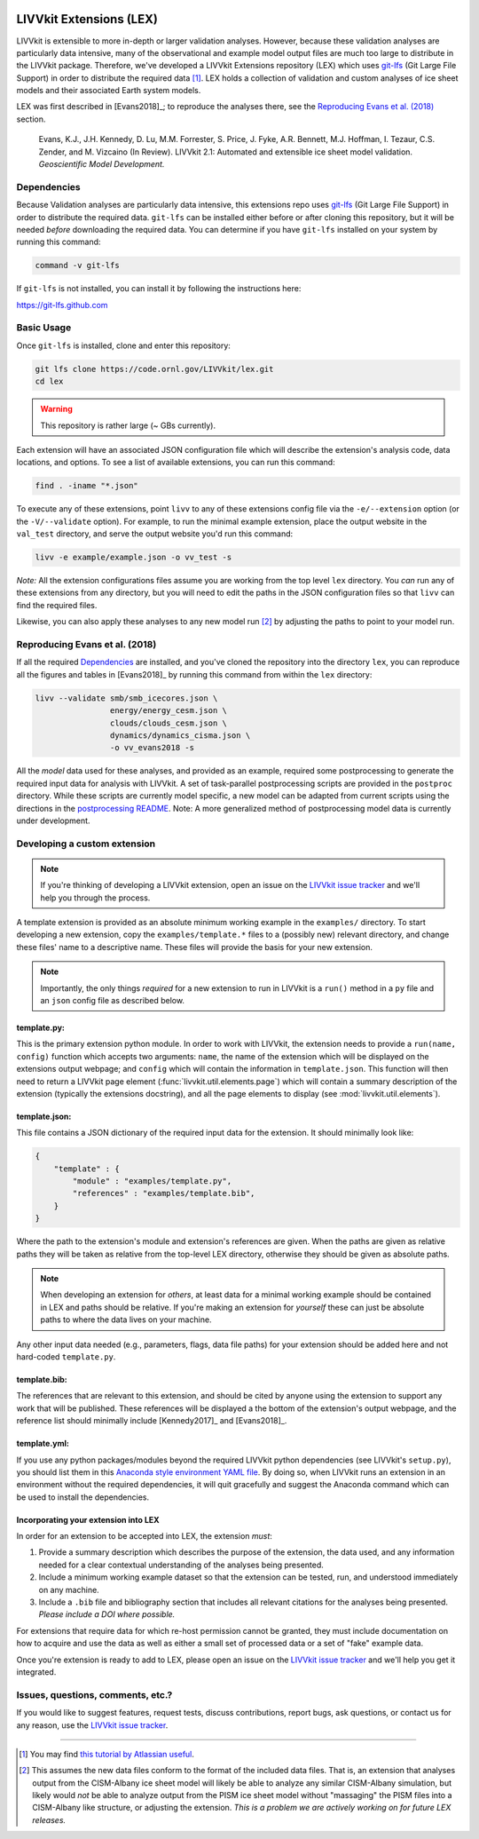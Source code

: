 .. figure:: _static/livvkit.png
    :width: 400px
    :align: center
    :alt: LIVVkit

LIVVkit Extensions (LEX)
========================

LIVVkit is extensible to more in-depth or larger validation analyses. However, because these validation
analyses are particularly data intensive, many of the observational and example model output files are
much too large to distribute in the LIVVkit package. Therefore, we've developed a LIVVkit Extensions
repository (LEX) which uses `git-lfs <https://git-lfs.github.com>`_ (Git Large File Support) in order to
distribute the required data  [#]_. LEX holds a collection of  validation and custom analyses of ice sheet models and their associated Earth
system models.

LEX was first described in [Evans2018]_; to reproduce the analyses there, see the
`Reproducing Evans et al. (2018)`_ section.

    Evans, K.J., J.H. Kennedy, D. Lu, M.M. Forrester, S. Price, J. Fyke,
    A.R. Bennett, M.J. Hoffman, I. Tezaur, C.S. Zender, and M. Vizcaino (In Review).
    LIVVkit 2.1: Automated and extensible ice sheet model validation.
    *Geoscientific Model Development.*

Dependencies
------------

Because Validation analyses are particularly data intensive, this extensions repo
uses `git-lfs <https://git-lfs.github.com>`_ (Git Large File Support) in order to
distribute the required data. ``git-lfs`` can be installed either before or after
cloning this repository, but it will be needed *before* downloading the required
data. You can determine if you have ``git-lfs`` installed on your system by running
this command:

.. code:: bash

    command -v git-lfs


If ``git-lfs`` is not installed, you can install it by following the instructions here:

https://git-lfs.github.com

Basic Usage
-----------

Once ``git-lfs`` is installed, clone and enter this repository:

.. code:: bash

    git lfs clone https://code.ornl.gov/LIVVkit/lex.git
    cd lex

.. warning::

    This repository is rather large (~ GBs currently).

Each extension will have an associated JSON configuration file which will describe
the extension's analysis code, data locations, and options. To see a list of
available extensions, you can run this command:

.. code:: bash

    find . -iname "*.json"

To execute any of these extensions, point ``livv``
to any of these extensions config file via the ``-e/--extension`` option (or the
``-V/--validate`` option). For example, to run the minimal example extension,
place the output website in the ``val_test`` directory, and serve the output website
you'd run this command:

.. code:: bash

    livv -e example/example.json -o vv_test -s


*Note:* All the extension configurations files assume you are working from the
top level ``lex`` directory. You *can* run any of these extensions from any
directory, but you will need to edit the paths in the JSON configuration files so
that ``livv`` can find the required files.

Likewise, you can also apply these analyses to any new model run [#]_ by adjusting
the paths to point to your model run.

Reproducing Evans et al. (2018)
-------------------------------

If all the required `Dependencies`_ are installed, and you've cloned the repository
into the directory ``lex``, you can reproduce all the figures and tables in
[Evans2018]_ by running this command from within the ``lex`` directory:

.. code:: bash

    livv --validate smb/smb_icecores.json \
                    energy/energy_cesm.json \
                    clouds/clouds_cesm.json \
                    dynamics/dynamics_cisma.json \
                    -o vv_evans2018 -s

All the *model* data used for these analyses, and provided as an example, required some
postprocessing to generate the required input data for analysis with LIVVkit. A set of task-parallel
postprocessing scripts are provided in the ``postproc`` directory. While these scripts are
currently model specific, a new model can be adapted from current scripts using the directions in
the `postprocessing README <https://code.ornl.gov/LIVVkit/lex/blob/master/postproc/README.md>`__.
Note: A more generalized method of postprocessing model data is currently under development.

Developing a custom extension
-----------------------------

.. note::

    If you're thinking of developing a LIVVkit extension, open an issue on the
    `LIVVkit issue tracker <https://github.com/LIVVkit/LIVVkit/issues>`_ and
    we'll help you through the process.

A template extension is provided as an absolute minimum working example
in the ``examples/`` directory. To start developing a new extension, copy the
``examples/template.*`` files to a (possibly new) relevant directory, and change
these files' name to a descriptive name. These files will provide the basis for your
new extension.

.. note::

    Importantly, the only things *required* for a new extension to run in LIVVkit
    is a ``run()`` method in a ``py`` file and an ``json`` config file as described
    below.

template.py:
^^^^^^^^^^^^

This is the primary extension python module. In order to work with LIVVkit, the
extension needs to provide a ``run(name, config)`` function which accepts two arguments:
``name``, the name of the extension which will be displayed on the extensions output
webpage; and ``config`` which will contain the information in ``template.json``. This
function will then need to return a LIVVkit page element (:func:`livvkit.util.elements.page`)
which will contain a summary description of the extension (typically the extensions docstring),
and all the page elements to display (see :mod:`livvkit.util.elements`).


template.json:
^^^^^^^^^^^^^^

This file contains a JSON dictionary of the required input data for the extension. It
should minimally look like:

.. code:: json

    {
        "template" : {
            "module" : "examples/template.py",
            "references" : "examples/template.bib",
        }
    }

Where the path to the extension's module and extension's references are given.
When the paths are given as relative paths they will be taken as relative from the
top-level LEX directory, otherwise they should be given as absolute paths.

.. note::

    When developing an extension for *others*, at least data for a minimal working
    example should be contained in LEX and paths should be relative. If you're making
    an extension for *yourself* these can just be absolute paths to where the data
    lives on your machine.


Any other input data needed (e.g., parameters, flags, data file paths) for your
extension should be added here and not hard-coded ``template.py``.

template.bib:
^^^^^^^^^^^^^

The references that are relevant to this extension, and should be cited by anyone
using the extension to support any work that will be published. These references
will be displayed a the bottom of the extension's output webpage, and the reference
list should minimally include [Kennedy2017]_ and [Evans2018]_.


template.yml:
^^^^^^^^^^^^^

If you use any python packages/modules beyond the required LIVVkit python dependencies
(see LIVVkit's ``setup.py``), you should list them in this `Anaconda style environment
YAML file <https://conda.io/docs/user-guide/tasks/manage-environments.html?highlight=yml#create-env-file-manually>`__.
By doing so, when LIVVkit runs an extension in an environment without the required
dependencies, it will quit gracefully and suggest the Anaconda command which can
be used to install the dependencies.



Incorporating your extension into LEX
^^^^^^^^^^^^^^^^^^^^^^^^^^^^^^^^^^^^^

In order for an extension to be accepted into LEX, the extension *must*:

#. Provide a summary description which describes the purpose of the extension,
   the data used, and any information needed for a clear contextual understanding
   of the analyses being presented.
#. Include a minimum working example dataset so that the extension can be tested,
   run, and understood immediately on any machine.
#. Include a ``.bib`` file and bibliography section that includes all relevant
   citations for the analyses being presented. *Please include a DOI where possible.*

For extensions that require data for which re-host permission cannot be granted,
they must include documentation on how to acquire and use the data as well as either
a small set of processed data or a set of "fake" example data.

Once you're extension is ready to add to LEX, please open an issue on the
`LIVVkit issue tracker <https://github.com/LIVVkit/LIVVkit/issues>`__ and we'll
help you get it integrated.


Issues, questions, comments, etc.?
----------------------------------

If you would like to suggest features, request tests, discuss contributions,
report bugs, ask questions, or contact us for any reason, use the
`LIVVkit issue tracker <https://github.com/LIVVkit/LIVVkit/issues>`_.

----------------------------------------------------------------------------------------------------

.. [#] You may find `this tutorial by Atlassian useful <https://www.atlassian.com/git/tutorials/git-lfs>`_.

.. [#] This assumes the new data files conform to the format of the included data
   files. That is, an extension that analyses output from the CISM-Albany ice
   sheet model will likely be able to analyze any similar CISM-Albany simulation,
   but likely would *not* be able to analyze output from the PISM ice sheet
   model without "massaging" the PISM files into a CISM-Albany like structure, or
   adjusting the extension. *This is a problem we are actively working on for future
   LEX releases.*
